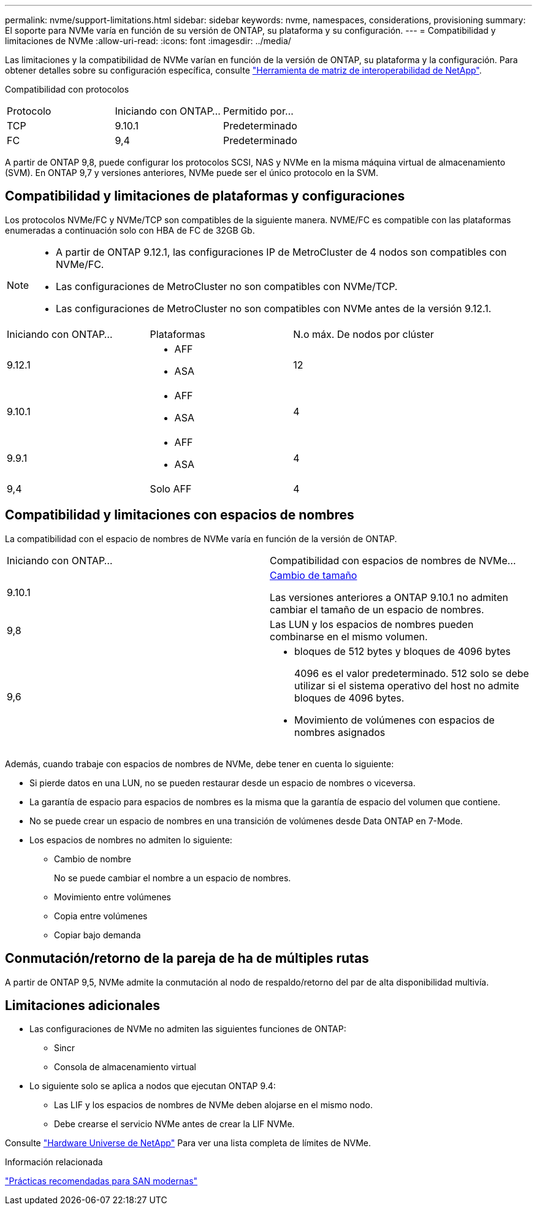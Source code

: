 ---
permalink: nvme/support-limitations.html 
sidebar: sidebar 
keywords: nvme, namespaces, considerations, provisioning 
summary: El soporte para NVMe varía en función de su versión de ONTAP, su plataforma y su configuración. 
---
= Compatibilidad y limitaciones de NVMe
:allow-uri-read: 
:icons: font
:imagesdir: ../media/


[role="lead"]
Las limitaciones y la compatibilidad de NVMe varían en función de la versión de ONTAP, su plataforma y la configuración. Para obtener detalles sobre su configuración específica, consulte link:https://imt.netapp.com/matrix/["Herramienta de matriz de interoperabilidad de NetApp"].

Compatibilidad con protocolos

[cols="3*"]
|===


| Protocolo | Iniciando con ONTAP... | Permitido por... 


| TCP | 9.10.1 | Predeterminado 


| FC | 9,4 | Predeterminado 
|===
A partir de ONTAP 9,8, puede configurar los protocolos SCSI, NAS y NVMe en la misma máquina virtual de almacenamiento (SVM).
En ONTAP 9,7 y versiones anteriores, NVMe puede ser el único protocolo en la SVM.



== Compatibilidad y limitaciones de plataformas y configuraciones

Los protocolos NVMe/FC y NVMe/TCP son compatibles de la siguiente manera.  NVME/FC es compatible con las plataformas enumeradas a continuación solo con HBA de FC de 32GB Gb.

[NOTE]
====
* A partir de ONTAP 9.12.1, las configuraciones IP de MetroCluster de 4 nodos son compatibles con NVMe/FC.
* Las configuraciones de MetroCluster no son compatibles con NVMe/TCP.
* Las configuraciones de MetroCluster no son compatibles con NVMe antes de la versión 9.12.1.


====
[cols="3*"]
|===


| Iniciando con ONTAP... | Plataformas | N.o máx. De nodos por clúster 


| 9.12.1  a| 
* AFF
* ASA

| 12 


| 9.10.1  a| 
* AFF
* ASA

| 4 


| 9.9.1  a| 
* AFF
* ASA

| 4 


| 9,4 | Solo AFF | 4 
|===


== Compatibilidad y limitaciones con espacios de nombres

La compatibilidad con el espacio de nombres de NVMe varía en función de la versión de ONTAP.

[cols="2*"]
|===


| Iniciando con ONTAP... | Compatibilidad con espacios de nombres de NVMe... 


| 9.10.1 | xref:../nvme/resize-namespace-task.html[Cambio de tamaño]

Las versiones anteriores a ONTAP 9.10.1 no admiten cambiar el tamaño de un espacio de nombres. 


| 9,8 | Las LUN y los espacios de nombres pueden combinarse en el mismo volumen. 


| 9,6  a| 
* bloques de 512 bytes y bloques de 4096 bytes
+
4096 es el valor predeterminado. 512 solo se debe utilizar si el sistema operativo del host no admite bloques de 4096 bytes.

* Movimiento de volúmenes con espacios de nombres asignados


|===
Además, cuando trabaje con espacios de nombres de NVMe, debe tener en cuenta lo siguiente:

* Si pierde datos en una LUN, no se pueden restaurar desde un espacio de nombres o viceversa.
* La garantía de espacio para espacios de nombres es la misma que la garantía de espacio del volumen que contiene.
* No se puede crear un espacio de nombres en una transición de volúmenes desde Data ONTAP en 7-Mode.
* Los espacios de nombres no admiten lo siguiente:
+
** Cambio de nombre
+
No se puede cambiar el nombre a un espacio de nombres.

** Movimiento entre volúmenes
** Copia entre volúmenes
** Copiar bajo demanda






== Conmutación/retorno de la pareja de ha de múltiples rutas

A partir de ONTAP 9,5, NVMe admite la conmutación al nodo de respaldo/retorno del par de alta disponibilidad multivía.



== Limitaciones adicionales

* Las configuraciones de NVMe no admiten las siguientes funciones de ONTAP:
+
** Sincr
** Consola de almacenamiento virtual


* Lo siguiente solo se aplica a nodos que ejecutan ONTAP 9.4:
+
** Las LIF y los espacios de nombres de NVMe deben alojarse en el mismo nodo.
** Debe crearse el servicio NVMe antes de crear la LIF NVMe.




Consulte https://hwu.netapp.com["Hardware Universe de NetApp"^] Para ver una lista completa de límites de NVMe.

.Información relacionada
link:https://www.netapp.com/pdf.html?item=/media/10680-tr4080.pdf["Prácticas recomendadas para SAN modernas"]
